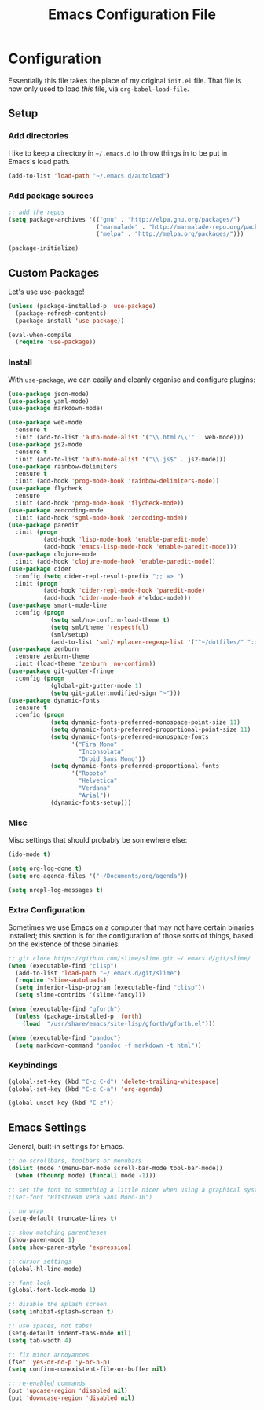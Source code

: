 #+TITLE: Emacs Configuration File
#+OPTIONS: toc:2

* Configuration

Essentially this file takes the place of my original =init.el= file. That file is now only
used to load /this/ file, via =org-babel-load-file=.

** Setup

*** Add directories

I like to keep a directory in =~/.emacs.d= to throw things in to be put in Emacs's load path.

#+begin_src emacs-lisp
(add-to-list 'load-path "~/.emacs.d/autoload")
#+end_src

*** Add package sources

#+begin_src emacs-lisp
;; add the repos
(setq package-archives '(("gnu" . "http://elpa.gnu.org/packages/")
                         ("marmalade" . "http://marmalade-repo.org/packages/")
                         ("melpa" . "http://melpa.org/packages/")))

(package-initialize)
#+end_src

** Custom Packages

Let's use use-package!

#+begin_src emacs-lisp
  (unless (package-installed-p 'use-package)
    (package-refresh-contents)
    (package-install 'use-package))

  (eval-when-compile
    (require 'use-package))
#+end_src

*** Install

With =use-package=, we can easily and cleanly organise and configure plugins:

#+begin_src emacs-lisp
  (use-package json-mode)
  (use-package yaml-mode)
  (use-package markdown-mode)
  
  (use-package web-mode
    :ensure t
    :init (add-to-list 'auto-mode-alist '("\\.html?\\'" . web-mode)))
  (use-package js2-mode
    :ensure t
    :init (add-to-list 'auto-mode-alist '("\\.js$" . js2-mode)))
  (use-package rainbow-delimiters
    :ensure t
    :init (add-hook 'prog-mode-hook 'rainbow-delimiters-mode))
  (use-package flycheck
    :ensure
    :init (add-hook 'prog-mode-hook 'flycheck-mode))
  (use-package zencoding-mode
    :init (add-hook 'sgml-mode-hook 'zencoding-mode))
  (use-package paredit
    :init (progn
            (add-hook 'lisp-mode-hook 'enable-paredit-mode)
            (add-hook 'emacs-lisp-mode-hook 'enable-paredit-mode)))
  (use-package clojure-mode
    :init (add-hook 'clojure-mode-hook 'enable-paredit-mode))
  (use-package cider
    :config (setq cider-repl-result-prefix ";; => ")
    :init (progn
            (add-hook 'cider-repl-mode-hook 'paredit-mode)
            (add-hook 'cider-mode-hook #'eldoc-mode)))
  (use-package smart-mode-line
    :config (progn
              (setq sml/no-confirm-load-theme t)
              (setq sml/theme 'respectful)
              (sml/setup)
              (add-to-list 'sml/replacer-regexp-list '("^~/dotfiles/" ":dotfiles:") t)))
  (use-package zenburn
    :ensure zenburn-theme
    :init (load-theme 'zenburn 'no-confirm))
  (use-package git-gutter-fringe
    :config (progn
              (global-git-gutter-mode 1)
              (setq git-gutter:modified-sign "~")))
  (use-package dynamic-fonts
    :ensure t
    :config (progn
              (setq dynamic-fonts-preferred-monospace-point-size 11)
              (setq dynamic-fonts-preferred-proportional-point-size 11)
              (setq dynamic-fonts-preferred-monospace-fonts
                    '("Fira Mono"
                      "Inconsolata"
                      "Droid Sans Mono"))
              (setq dynamic-fonts-preferred-proportional-fonts
                    '("Roboto"
                      "Helvetica"
                      "Verdana"
                      "Arial"))
              (dynamic-fonts-setup)))
#+end_src

*** Misc

Misc settings that should probably be somewhere else:

#+begin_src emacs-lisp
(ido-mode t)

(setq org-log-done t)
(setq org-agenda-files '("~/Documents/org/agenda"))

(setq nrepl-log-messages t)
#+end_src

*** Extra Configuration

Sometimes we use Emacs on a computer that may not have certain binaries installed;
this section is for the configuration of those sorts of things, based on the existence
of those binaries.

#+begin_src emacs-lisp
;; git clone https://github.com/slime/slime.git ~/.emacs.d/git/slime/
(when (executable-find "clisp")
  (add-to-list 'load-path "~/.emacs.d/git/slime")
  (require 'slime-autoloads)
  (setq inferior-lisp-program (executable-find "clisp"))
  (setq slime-contribs '(slime-fancy)))

(when (executable-find "gforth")
  (unless (package-installed-p 'forth)
    (load  "/usr/share/emacs/site-lisp/gforth/gforth.el")))

(when (executable-find "pandoc")
  (setq markdown-command "pandoc -f markdown -t html"))
#+end_src

*** Keybindings

#+begin_src emacs-lisp
(global-set-key (kbd "C-c C-d") 'delete-trailing-whitespace)
(global-set-key (kbd "C-c C-a") 'org-agenda)

(global-unset-key (kbd "C-z"))
#+end_src

** Emacs Settings

General, built-in settings for Emacs.

#+begin_src emacs-lisp
;; no scrollbars, toolbars or menubars
(dolist (mode '(menu-bar-mode scroll-bar-mode tool-bar-mode))
  (when (fboundp mode) (funcall mode -1)))

;; set the font to something a little nicer when using a graphical system
;(set-font "Bitstream Vera Sans Mono-10")

;; no wrap
(setq-default truncate-lines t)

;; show matching parentheses
(show-paren-mode 1)
(setq show-paren-style 'expression)

;; cursor settings
(global-hl-line-mode)

;; font lock
(global-font-lock-mode 1)

;; disable the splash screen
(setq inhibit-splash-screen t)

;; use spaces, not tabs!
(setq-default indent-tabs-mode nil)
(setq tab-width 4)

;; fix minor annoyances
(fset 'yes-or-no-p 'y-or-n-p)
(setq confirm-nonexistent-file-or-buffer nil)

;; re-enabled commands
(put 'upcase-region 'disabled nil)
(put 'downcase-region 'disabled nil)
#+end_src
